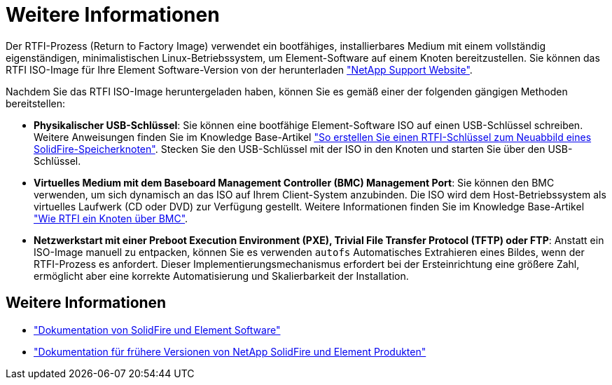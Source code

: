 = Weitere Informationen
:allow-uri-read: 


Der RTFI-Prozess (Return to Factory Image) verwendet ein bootfähiges, installierbares Medium mit einem vollständig eigenständigen, minimalistischen Linux-Betriebssystem, um Element-Software auf einem Knoten bereitzustellen. Sie können das RTFI ISO-Image für Ihre Element Software-Version von der herunterladen https://mysupport.netapp.com/site/products/all/details/element-software/downloads-tab["NetApp Support Website"^].

Nachdem Sie das RTFI ISO-Image heruntergeladen haben, können Sie es gemäß einer der folgenden gängigen Methoden bereitstellen:

* *Physikalischer USB-Schlüssel*: Sie können eine bootfähige Element-Software ISO auf einen USB-Schlüssel schreiben. Weitere Anweisungen finden Sie im Knowledge Base-Artikel https://kb.netapp.com/Advice_and_Troubleshooting/Hybrid_Cloud_Infrastructure/NetApp_HCI/How_to_create_an_RTFI_key_to_re-image_a_SolidFire_storage_node["So erstellen Sie einen RTFI-Schlüssel zum Neuabbild eines SolidFire-Speicherknoten"^]. Stecken Sie den USB-Schlüssel mit der ISO in den Knoten und starten Sie über den USB-Schlüssel.
* *Virtuelles Medium mit dem Baseboard Management Controller (BMC) Management Port*: Sie können den BMC verwenden, um sich dynamisch an das ISO auf Ihrem Client-System anzubinden. Die ISO wird dem Host-Betriebssystem als virtuelles Laufwerk (CD oder DVD) zur Verfügung gestellt. Weitere Informationen finden Sie im Knowledge Base-Artikel https://kb.netapp.com/Advice_and_Troubleshooting/Hybrid_Cloud_Infrastructure/NetApp_HCI/How_to_RTFI_a_node_via_BMC["Wie RTFI ein Knoten über BMC"^].
* *Netzwerkstart mit einer Preboot Execution Environment (PXE), Trivial File Transfer Protocol (TFTP) oder FTP*: Anstatt ein ISO-Image manuell zu entpacken, können Sie es verwenden `autofs` Automatisches Extrahieren eines Bildes, wenn der RTFI-Prozess es anfordert. Dieser Implementierungsmechanismus erfordert bei der Ersteinrichtung eine größere Zahl, ermöglicht aber eine korrekte Automatisierung und Skalierbarkeit der Installation.




== Weitere Informationen

* https://docs.netapp.com/us-en/element-software/index.html["Dokumentation von SolidFire und Element Software"]
* https://docs.netapp.com/sfe-122/topic/com.netapp.ndc.sfe-vers/GUID-B1944B0E-B335-4E0B-B9F1-E960BF32AE56.html["Dokumentation für frühere Versionen von NetApp SolidFire und Element Produkten"^]

